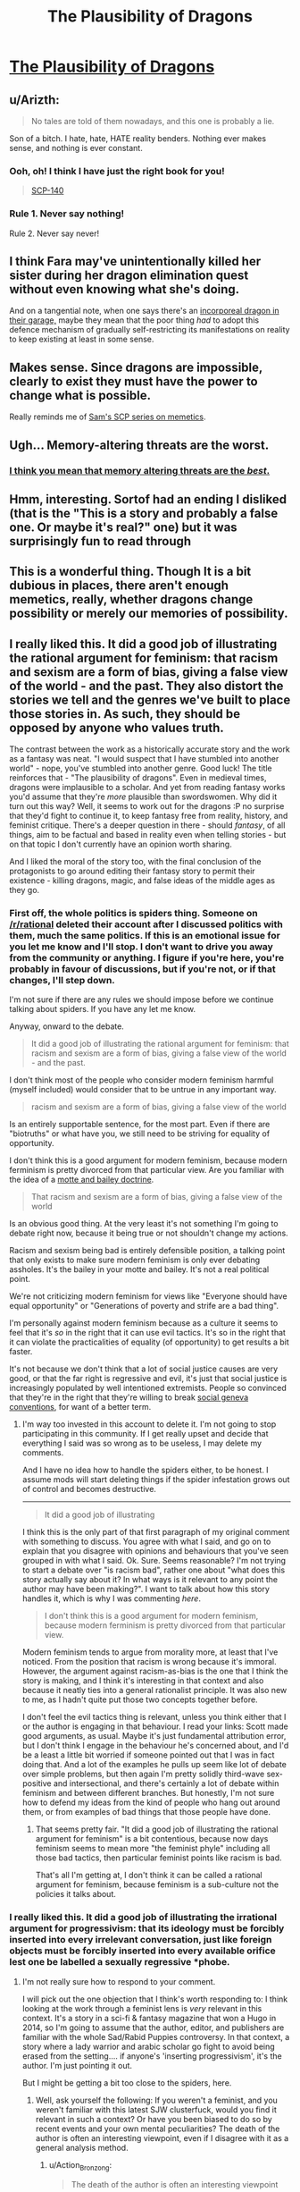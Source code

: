 #+TITLE: The Plausibility of Dragons

* [[http://www.lightspeedmagazine.com/fiction/the-plausibility-of-dragons/][The Plausibility of Dragons]]
:PROPERTIES:
:Author: BadGoyWithAGun
:Score: 29
:DateUnix: 1449179337.0
:DateShort: 2015-Dec-04
:END:

** u/Arizth:
#+begin_quote
  No tales are told of them nowadays, and this one is probably a lie.
#+end_quote

Son of a bitch. I hate, hate, HATE reality benders. Nothing ever makes sense, and nothing is ever constant.
:PROPERTIES:
:Author: Arizth
:Score: 9
:DateUnix: 1449188463.0
:DateShort: 2015-Dec-04
:END:

*** Ooh, oh! I think I have just the right book for you!

#+begin_quote
  [[http://www.scp-wiki.net/scp-140][SCP-140]]
#+end_quote
:PROPERTIES:
:Author: OutOfNiceUsernames
:Score: 3
:DateUnix: 1449211311.0
:DateShort: 2015-Dec-04
:END:


*** Rule 1. Never say nothing!

Rule 2. Never say never!
:PROPERTIES:
:Author: chaosmosis
:Score: 2
:DateUnix: 1449218103.0
:DateShort: 2015-Dec-04
:END:


** I think Fara may've unintentionally killed her sister during her dragon elimination quest without even knowing what she's doing.

And on a tangential note, when one says there's an [[http://rationalwiki.org/wiki/The_Dragon_in_My_Garage][incorporeal dragon in their garage,]] maybe they mean that the poor thing /had/ to adopt this defence mechanism of gradually self-restricting its manifestations on reality to keep existing at least in some sense.
:PROPERTIES:
:Author: OutOfNiceUsernames
:Score: 8
:DateUnix: 1449211806.0
:DateShort: 2015-Dec-04
:END:


** Makes sense. Since dragons are impossible, clearly to exist they must have the power to change what is possible.

Really reminds me of [[https://www.reddit.com/r/rational/comments/3jsfgw/unforgettable_thats_what_you_are_scp_foundation/][Sam's SCP series on memetics]].
:PROPERTIES:
:Author: FeepingCreature
:Score: 7
:DateUnix: 1449183833.0
:DateShort: 2015-Dec-04
:END:


** Ugh... Memory-altering threats are the worst.
:PROPERTIES:
:Author: CouteauBleu
:Score: 4
:DateUnix: 1449185711.0
:DateShort: 2015-Dec-04
:END:

*** [[http://hypnotoad.tv/hypnotoad-big.gif][I think you mean that memory altering threats are the /best/.]]
:PROPERTIES:
:Author: GaBeRockKing
:Score: 4
:DateUnix: 1449191891.0
:DateShort: 2015-Dec-04
:END:


** Hmm, interesting. Sortof had an ending I disliked (that is the "This is a story and probably a false one. Or maybe it's real?" one) but it was surprisingly fun to read through
:PROPERTIES:
:Author: JulianWyvern
:Score: 3
:DateUnix: 1449189869.0
:DateShort: 2015-Dec-04
:END:


** This is a wonderful thing. Though It is a bit dubious in places, there aren't enough memetics, really, whether dragons change possibility or merely our memories of possibility.
:PROPERTIES:
:Author: NotAHeroYet
:Score: 3
:DateUnix: 1449196053.0
:DateShort: 2015-Dec-04
:END:


** I really liked this. It did a good job of illustrating the rational argument for feminism: that racism and sexism are a form of bias, giving a false view of the world - and the past. They also distort the stories we tell and the genres we've built to place those stories in. As such, they should be opposed by anyone who values truth.

The contrast between the work as a historically accurate story and the work as a fantasy was neat. "I would suspect that I have stumbled into another world" - nope, you've stumbled into another genre. Good luck! The title reinforces that - "The plausibility of dragons". Even in medieval times, dragons were implausible to a scholar. And yet from reading fantasy works you'd assume that they're /more/ plausible than swordswomen. Why did it turn out this way? Well, it seems to work out for the dragons :P no surprise that they'd fight to continue it, to keep fantasy free from reality, history, and feminist critique. There's a deeper question in there - should /fantasy/, of all things, aim to be factual and based in reality even when telling stories - but on that topic I don't currently have an opinion worth sharing.

And I liked the moral of the story too, with the final conclusion of the protagonists to go around editing their fantasy story to permit their existence - killing dragons, magic, and false ideas of the middle ages as they go.
:PROPERTIES:
:Author: -main
:Score: 8
:DateUnix: 1449200574.0
:DateShort: 2015-Dec-04
:END:

*** First off, the whole politics is spiders thing. Someone on [[/r/rational]] deleted their account after I discussed politics with them, much the same politics. If this is an emotional issue for you let me know and I'll stop. I don't want to drive you away from the community or anything. I figure if you're here, you're probably in favour of discussions, but if you're not, or if that changes, I'll step down.

I'm not sure if there are any rules we should impose before we continue talking about spiders. If you have any let me know.

Anyway, onward to the debate.

#+begin_quote
  It did a good job of illustrating the rational argument for feminism: that racism and sexism are a form of bias, giving a false view of the world - and the past.
#+end_quote

I don't think most of the people who consider modern feminism harmful (myself included) would consider that to be untrue in any important way.

#+begin_quote
  racism and sexism are a form of bias, giving a false view of the world
#+end_quote

Is an entirely supportable sentence, for the most part. Even if there are "biotruths" or what have you, we still need to be striving for equality of opportunity.

I don't think this is a good argument for modern feminism, because modern ferminism is pretty divorced from that particular view. Are you familiar with the idea of a [[http://slatestarcodex.com/2014/07/07/social-justice-and-words-words-words/][motte and bailey doctrine]].

#+begin_quote
  That racism and sexism are a form of bias, giving a false view of the world
#+end_quote

Is an obvious good thing. At the very least it's not something I'm going to debate right now, because it being true or not shouldn't change my actions.

Racism and sexism being bad is entirely defensible position, a talking point that only exists to make sure modern feminism is only ever debating assholes. It's the bailey in your motte and bailey. It's not a real political point.

We're not criticizing modern feminism for views like "Everyone should have equal opportunity" or "Generations of poverty and strife are a bad thing".

I'm personally against modern feminism because as a culture it seems to feel that it's /so/ in the right that it can use evil tactics. It's so in the right that it can violate the practicalities of equality (of opportunity) to get results a bit faster.

It's not because we don't think that a lot of social justice causes are very good, or that the far right is regressive and evil, it's just that social justice is increasingly populated by well intentioned extremists. People so convinced that they're in the right that they're willing to break [[http://slatestarcodex.com/2014/02/23/in-favor-of-niceness-community-and-civilization/][social geneva conventions]], for want of a better term.
:PROPERTIES:
:Author: traverseda
:Score: 7
:DateUnix: 1449220205.0
:DateShort: 2015-Dec-04
:END:

**** I'm way too invested in this account to delete it. I'm not going to stop participating in this community. If I get really upset and decide that everything I said was so wrong as to be useless, I may delete my comments.

And I have no idea how to handle the spiders either, to be honest. I assume mods will start deleting things if the spider infestation grows out of control and becomes destructive.

--------------

#+begin_quote
  It did a good job of illustrating
#+end_quote

I think this is the only part of that first paragraph of my original comment with something to discuss. You agree with what I said, and go on to explain that you disagree with opinions and behaviours that you've seen grouped in with what I said. Ok. Sure. Seems reasonable? I'm not trying to start a debate over "is racism bad", rather one about "what does this story actually say about it? In what ways is it relevant to any point the author may have been making?". I want to talk about how this story handles it, which is why I was commenting /here/.

#+begin_quote
  I don't think this is a good argument for modern feminism, because modern ferminism is pretty divorced from that particular view.
#+end_quote

Modern feminism tends to argue from morality more, at least that I've noticed. From the position that racism is wrong because it's immoral. However, the argument against racism-as-bias is the one that I think the story is making, and I think it's interesting in that context and also because it neatly ties into a general rationalist principle. It was also new to me, as I hadn't quite put those two concepts together before.

I don't feel the evil tactics thing is relevant, unless you think either that I or the author is engaging in that behaviour. I read your links: Scott made good arguments, as usual. Maybe it's just fundamental attribution error, but I don't think I engage in the behaviour he's concerned about, and I'd be a least a little bit worried if someone pointed out that I was in fact doing that. And a lot of the examples he pulls up seem like lot of debate over simple problems, but then again I'm pretty solidly third-wave sex-positive and intersectional, and there's certainly a lot of debate within feminism and between different branches. But honestly, I'm not sure how to defend my ideas from the kind of people who hang out around them, or from examples of bad things that those people have done.
:PROPERTIES:
:Author: -main
:Score: 3
:DateUnix: 1449228374.0
:DateShort: 2015-Dec-04
:END:

***** That seems pretty fair. "It did a good job of illustrating the rational argument for feminism" is a bit contentious, because now days feminism seems to mean more "the feminist phyle" including all those bad tactics, then particular feminist points like racism is bad.

That's all I'm getting at, I don't think it can be called a rational argument for feminism, because feminism is a sub-culture not the policies it talks about.
:PROPERTIES:
:Author: traverseda
:Score: 5
:DateUnix: 1449267266.0
:DateShort: 2015-Dec-05
:END:


*** I really liked this. It did a good job of illustrating the irrational argument for progressivism: that its ideology must be forcibly inserted into every irrelevant conversation, just like foreign objects must be forcibly inserted into every available orifice lest one be labelled a sexually regressive *phobe.
:PROPERTIES:
:Author: BadGoyWithAGun
:Score: -3
:DateUnix: 1449210649.0
:DateShort: 2015-Dec-04
:END:

**** I'm not really sure how to respond to your comment.

I will pick out the one objection that I think's worth responding to: I think looking at the work through a feminist lens is /very/ relevant in this context. It's a story in a sci-fi & fantasy magazine that won a Hugo in 2014, so I'm going to assume that the author, editor, and publishers are familiar with the whole Sad/Rabid Puppies controversy. In that context, a story where a lady warrior and arabic scholar go fight to avoid being erased from the setting.... if anyone's 'inserting progressivism', it's the author. I'm just pointing it out.

But I might be getting a bit too close to the spiders, here.
:PROPERTIES:
:Author: -main
:Score: 6
:DateUnix: 1449213900.0
:DateShort: 2015-Dec-04
:END:

***** Well, ask yourself the following: If you weren't a feminist, and you weren't familiar with this latest SJW clusterfuck, would you find it relevant in such a context? Or have you been biased to do so by recent events and your own mental peculiarities? The death of the author is often an interesting viewpoint, even if I disagree with it as a general analysis method.
:PROPERTIES:
:Author: BadGoyWithAGun
:Score: 2
:DateUnix: 1449356398.0
:DateShort: 2015-Dec-06
:END:

****** u/Action_Bronzong:
#+begin_quote
  The death of the author is often an interesting viewpoint
#+end_quote

Kenneth Schneyer describes himself as a feminist.

Is it implausible that he intentionally wrote a story with feminist themes?
:PROPERTIES:
:Author: Action_Bronzong
:Score: 1
:DateUnix: 1461293975.0
:DateShort: 2016-Apr-22
:END:


**** Their interpretation of what this story is meant to mean is pretty clearly spot-on, and I do think it's a pretty good piece of social commentary.

I think it's an attack against the sad-puppies crowd though, not a support of the feminist phyle.

It looks like you're just attacking the other tribe. You shouldn't do that, even if the other tribe is terrible. It's bad for reasoning objectivly.
:PROPERTIES:
:Author: traverseda
:Score: 2
:DateUnix: 1449221169.0
:DateShort: 2015-Dec-04
:END:

***** u/-main:
#+begin_quote
  I think it's an attack against the sad-puppies crowd though
#+end_quote

That's probably a better way to analyse it, yeah.
:PROPERTIES:
:Author: -main
:Score: 2
:DateUnix: 1449228550.0
:DateShort: 2015-Dec-04
:END:


***** Rationality is the art of winning. Therefore, when they conflict, instrumental rationality overrides epistemic rationality.
:PROPERTIES:
:Author: BadGoyWithAGun
:Score: 0
:DateUnix: 1449221384.0
:DateShort: 2015-Dec-04
:END:

****** However, if you sacrifice epistemic rationality, how do you know if what you think is instrumentally rational is actually instrumentally rational?
:PROPERTIES:
:Author: Anderkent
:Score: 4
:DateUnix: 1449252668.0
:DateShort: 2015-Dec-04
:END:

******* I don't sacrifice it, I selectively prioritise it when it matters. As an example, I don't believe in the mythology of any particular religion, but recognise the obvious benefits of organised mass religion in suppressing progressivism and enforcing traditional cultural values, which are amongst my terminal values. This correlated in any way to my capabilities in terms of epistemic rationality. Are you at all familiar with the [[https://wiki.lesswrong.com/wiki/Orthogonality_thesis][orthogonality thesis]]?
:PROPERTIES:
:Author: BadGoyWithAGun
:Score: 0
:DateUnix: 1449253027.0
:DateShort: 2015-Dec-04
:END:

******** I am. I just don't see it as relevant? It doesn't follow at all that instrumental and epistemic rationality are orthogonal.

I don't see how supporting organised mass religion from your point of view would be sacrificing epistemic rationality? I might consider it unethical to support religion because other people falling for it helps preserve your values; but unless you're actively making yourself believe (which doesn't seem to be the case, as you say yourself you don't believe any of the mythologies) it's not relevant to epistemic rationality.

#+begin_quote
  This correlated in any way to my capabilities in terms of epistemic rationality
#+end_quote

Did you mean /not/ correlated in any way? I'm having trouble parsing this.
:PROPERTIES:
:Author: Anderkent
:Score: 3
:DateUnix: 1449255352.0
:DateShort: 2015-Dec-04
:END:


****** As I just said to the feminist, [[http://slatestarcodex.com/2014/02/23/in-favor-of-niceness-community-and-civilization/][fuck that]].

Among other people trying to be rationalists epistemic rationality comes first.
:PROPERTIES:
:Author: traverseda
:Score: 5
:DateUnix: 1449222252.0
:DateShort: 2015-Dec-04
:END:
